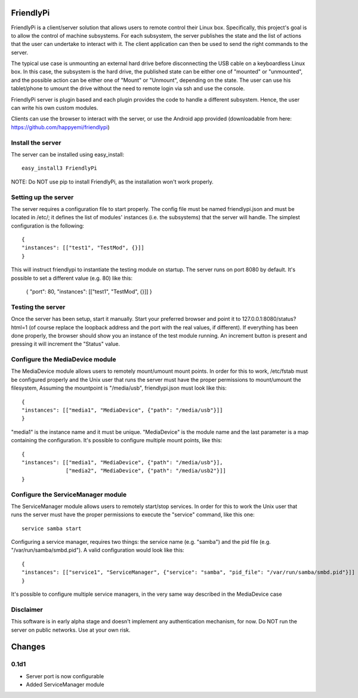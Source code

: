 FriendlyPi
==========
 
FriendlyPi is a client/server solution that allows users to remote control their Linux box. Specifically, this project's goal is to allow the control of machine subsystems. For each subsystem, the server publishes the state and the list of actions that the user can undertake to interact with it. The client application can then be used to send the right commands to the server.
 
The typical use case is unmounting an external hard drive before disconnecting the USB cable on a keyboardless Linux box.  In this case, the subsystem is the hard drive, the published state can be either one of "mounted" or "unmounted", and the possible action can be either one of "Mount" or "Unmount", depending on the state. The user can use his tablet/phone to umount the drive without the need to remote login via ssh and use the console.

FriendlyPi server is plugin based and each plugin provides the code to handle a different subsystem. Hence, the user can write his own custom modules. 

Clients can use the browser to interact with the server, or use the Android app provided (downloadable from here: https://github.com/happyemi/friendlypi)
 
 
Install the server
------------------
 
The server can be installed using easy_install::

    easy_install3 FriendlyPi

NOTE: Do NOT use pip to install FriendlyPi, as the installation won't work properly. 
 
 
Setting up the server
---------------------
 
The server requires a configuration file to start properly. The config file must be named friendlypi.json and must be located in /etc/; it defines the list of modules' instances (i.e. the subsystems) that the server will handle. The simplest configuration is the following::

    {
    "instances": [["test1", "TestMod", {}]]
    }


This will instruct friendlypi to instantiate the testing module on startup.
The server runs on port 8080 by default. It's possible to set a different value (e.g. 80) like this:

    {
    "port": 80,
    "instances": [["test1", "TestMod", {}]]
    }


Testing the server
------------------

Once the server has been setup, start it manually. Start your preferred browser and point it to 127.0.0.1:8080/status?html=1  (of course replace the loopback address and the port with the real values, if different). If everything has been done properly, the browser should show you an instance of the test module running. An increment button is present and pressing it will increment the "Status" value.


Configure the MediaDevice module
--------------------------------

The MediaDevice module allows users to remotely mount/umount mount points. In order for this to work, /etc/fstab must be configured properly and the Unix user that runs the server must have the proper permissions to mount/umount the filesystem, Assuming the mountpoint is "/media/usb", friendlypi.json must look like this::

    {
    "instances": [["media1", "MediaDevice", {"path": "/media/usb"}]]
    }

"media1" is the instance name and it must be unique. "MediaDevice" is the module name and the last parameter is a map containing the configuration. It's possible to configure multiple mount points, like this::

    {
    "instances": [["media1", "MediaDevice", {"path": "/media/usb"}],
                  ["media2", "MediaDevice", {"path": "/media/usb2"}]]
    }


Configure the ServiceManager module
-----------------------------------

The ServiceManager module allows users to remotely start/stop services. In order for this to work the Unix user that runs the server must have the proper permissions to execute the "service" command, like this one::

    service samba start

Configuring a service manager, requires two things: the service name (e.g. "samba") and the pid file (e.g. "/var/run/samba/smbd.pid"). A valid configuration would look like this::

    {
    "instances": [["service1", "ServiceManager", {"service": "samba", "pid_file": "/var/run/samba/smbd.pid"}]]
    }

It's possible to configure multiple service managers, in the very same way described in the MediaDevice case

Disclaimer
----------

This software is in early alpha stage and doesn't implement any authentication mechanism, for now. Do NOT run the server on public networks. Use at your own risk.


Changes
=======

0.1d1
-----
- Server port is now configurable
- Added ServiceManager module
